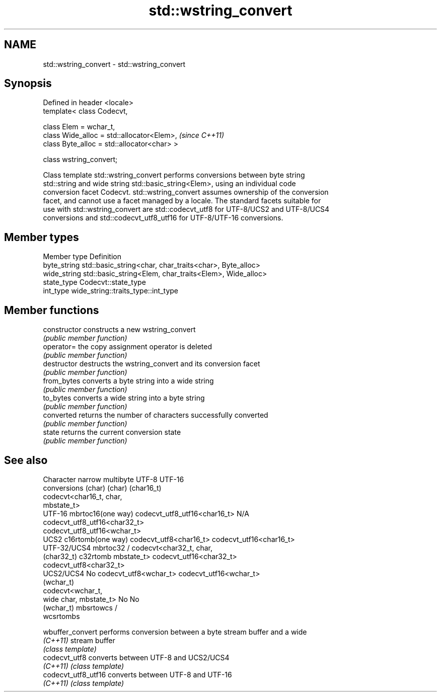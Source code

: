 .TH std::wstring_convert 3 "Nov 25 2015" "2.1 | http://cppreference.com" "C++ Standard Libary"
.SH NAME
std::wstring_convert \- std::wstring_convert

.SH Synopsis
   Defined in header <locale>
   template< class Codecvt,

             class Elem = wchar_t,
             class Wide_alloc = std::allocator<Elem>,   \fI(since C++11)\fP
             class Byte_alloc = std::allocator<char> >

   class wstring_convert;

   Class template std::wstring_convert performs conversions between byte string
   std::string and wide string std::basic_string<Elem>, using an individual code
   conversion facet Codecvt. std::wstring_convert assumes ownership of the conversion
   facet, and cannot use a facet managed by a locale. The standard facets suitable for
   use with std::wstring_convert are std::codecvt_utf8 for UTF-8/UCS2 and UTF-8/UCS4
   conversions and std::codecvt_utf8_utf16 for UTF-8/UTF-16 conversions.

.SH Member types

   Member type Definition
   byte_string std::basic_string<char, char_traits<char>, Byte_alloc>
   wide_string std::basic_string<Elem, char_traits<Elem>, Wide_alloc>
   state_type  Codecvt::state_type
   int_type    wide_string::traits_type::int_type

.SH Member functions

   constructor   constructs a new wstring_convert
                 \fI(public member function)\fP 
   operator=     the copy assignment operator is deleted
                 \fI(public member function)\fP
   destructor    destructs the wstring_convert and its conversion facet
                 \fI(public member function)\fP 
   from_bytes    converts a byte string into a wide string
                 \fI(public member function)\fP 
   to_bytes      converts a wide string into a byte string
                 \fI(public member function)\fP 
   converted     returns the number of characters successfully converted
                 \fI(public member function)\fP 
   state         returns the current conversion state
                 \fI(public member function)\fP 

.SH See also

    Character   narrow multibyte              UTF-8                     UTF-16
   conversions       (char)                  (char)                   (char16_t)
                                  codecvt<char16_t, char,
                                  mbstate_t>
     UTF-16    mbrtoc16(one way)  codecvt_utf8_utf16<char16_t>  N/A
                                  codecvt_utf8_utf16<char32_t>
                                  codecvt_utf8_utf16<wchar_t>
      UCS2     c16rtomb(one way)  codecvt_utf8<char16_t>        codecvt_utf16<char16_t>
   UTF-32/UCS4 mbrtoc32 /         codecvt<char32_t, char,
   (char32_t)  c32rtomb           mbstate_t>                    codecvt_utf16<char32_t>
                                  codecvt_utf8<char32_t>
    UCS2/UCS4  No                 codecvt_utf8<wchar_t>         codecvt_utf16<wchar_t>
    (wchar_t)
               codecvt<wchar_t,
      wide     char, mbstate_t>   No                            No
    (wchar_t)  mbsrtowcs /
               wcsrtombs

   wbuffer_convert    performs conversion between a byte stream buffer and a wide
   \fI(C++11)\fP            stream buffer
                      \fI(class template)\fP 
   codecvt_utf8       converts between UTF-8 and UCS2/UCS4
   \fI(C++11)\fP            \fI(class template)\fP 
   codecvt_utf8_utf16 converts between UTF-8 and UTF-16
   \fI(C++11)\fP            \fI(class template)\fP 
